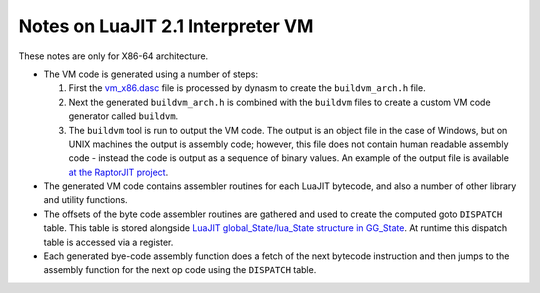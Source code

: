 Notes on LuaJIT 2.1 Interpreter VM
==================================

These notes are only for X86-64 architecture.

* The VM code is generated using a number of steps:

  1. First the `vm_x86.dasc <https://github.com/LuaJIT/LuaJIT/blob/master/src/vm_x86.dasc>`_ file is processed by dynasm to create the ``buildvm_arch.h`` file. 
  2. Next the generated ``buildvm_arch.h`` is combined with the ``buildvm`` files to create a custom VM code generator called ``buildvm``.
  3. The ``buildvm`` tool is run to output the VM code. The output is an object file in the case of Windows, but on UNIX machines the output is assembly code; however, this file does not contain human readable assembly code - instead the code is output as a sequence of binary values. An example of the output file is available `at the RaptorJIT project <https://github.com/raptorjit/raptorjit/blob/master/src/reusevm/lj_vm.S>`_.

* The generated VM code contains assembler routines for each LuaJIT bytecode, and also a number of other library and utility functions.
* The offsets of the byte code assembler routines are gathered and used to create the computed goto ``DISPATCH`` table. This table is stored alongside `LuaJIT global_State/lua_State structure in GG_State <https://github.com/LuaJIT/LuaJIT/blob/master/src/lj_dispatch.h>`_. At runtime this dispatch table is accessed via a register.
* Each generated bye-code assembly function does a fetch of the next bytecode instruction and then jumps to the assembly function for the next op code using the ``DISPATCH`` table. 
